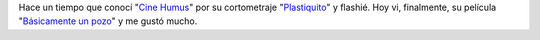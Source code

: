 .. link:
.. description:
.. tags: arte, internet, video
.. date: 2013/08/25 17:36:23
.. title: Cine Humus
.. slug: cine-humus

Hace un tiempo que conocí "`Cine Humus <http://cinehumus.com.ar/>`__\ "
por su cortometraje
"`Plastiquito <http://www.cinehumus.com.ar/videos/S03.html>`__\ " y
flashié. Hoy vi, finalmente, su película "`Básicamente un
pozo <http://www.cinehumus.com.ar/videos/S01.html>`__\ " y me gustó
mucho.

.. media:: http://youtu.be/NmGFkBk0uh4
